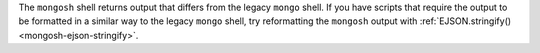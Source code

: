 The ``mongosh`` shell returns output that differs from the legacy
``mongo`` shell. If you have scripts that require the output to be
formatted in a similar way to the legacy ``mongo`` shell, try
reformatting the ``mongosh`` output with :ref:`EJSON.stringify()
<mongosh-ejson-stringify>`.
